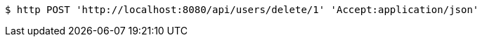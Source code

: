 [source,bash]
----
$ http POST 'http://localhost:8080/api/users/delete/1' 'Accept:application/json'
----